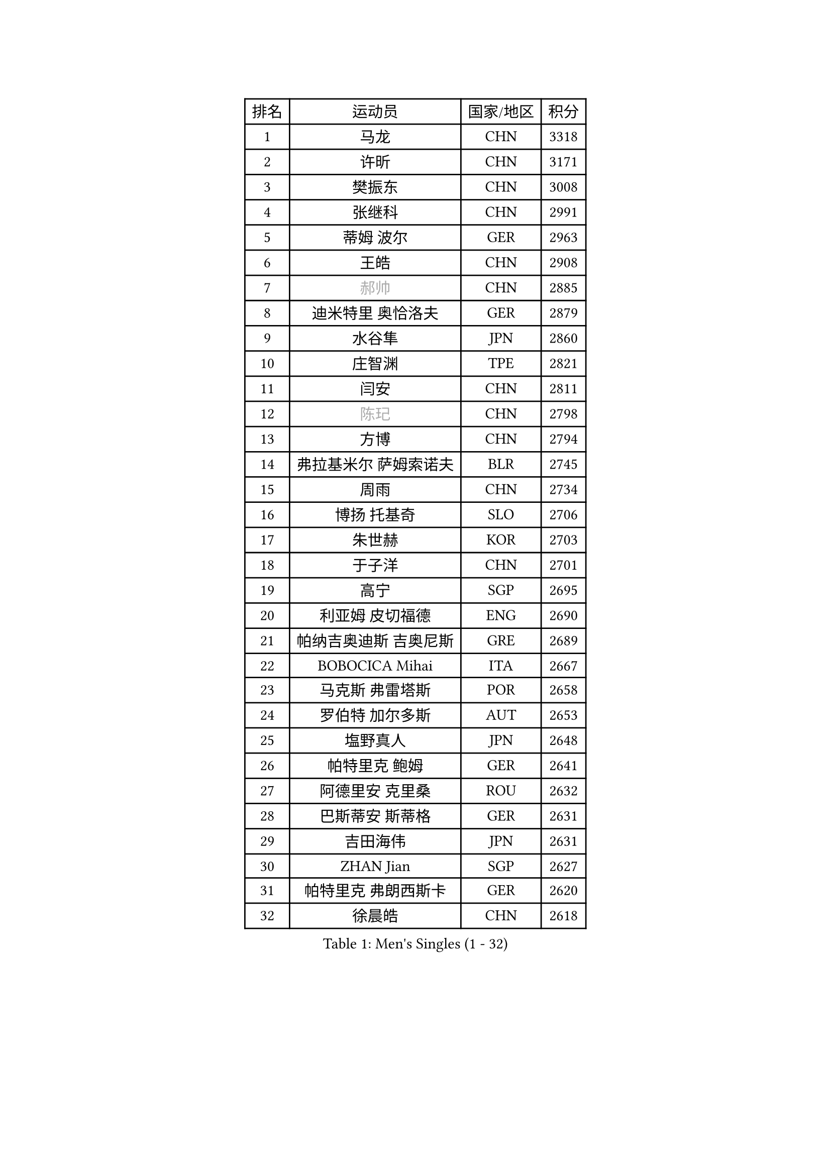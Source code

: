 
#set text(font: ("Courier New", "NSimSun"))
#figure(
  caption: "Men's Singles (1 - 32)",
    table(
      columns: 4,
      [排名], [运动员], [国家/地区], [积分],
      [1], [马龙], [CHN], [3318],
      [2], [许昕], [CHN], [3171],
      [3], [樊振东], [CHN], [3008],
      [4], [张继科], [CHN], [2991],
      [5], [蒂姆 波尔], [GER], [2963],
      [6], [王皓], [CHN], [2908],
      [7], [#text(gray, "郝帅")], [CHN], [2885],
      [8], [迪米特里 奥恰洛夫], [GER], [2879],
      [9], [水谷隼], [JPN], [2860],
      [10], [庄智渊], [TPE], [2821],
      [11], [闫安], [CHN], [2811],
      [12], [#text(gray, "陈玘")], [CHN], [2798],
      [13], [方博], [CHN], [2794],
      [14], [弗拉基米尔 萨姆索诺夫], [BLR], [2745],
      [15], [周雨], [CHN], [2734],
      [16], [博扬 托基奇], [SLO], [2706],
      [17], [朱世赫], [KOR], [2703],
      [18], [于子洋], [CHN], [2701],
      [19], [高宁], [SGP], [2695],
      [20], [利亚姆 皮切福德], [ENG], [2690],
      [21], [帕纳吉奥迪斯 吉奥尼斯], [GRE], [2689],
      [22], [BOBOCICA Mihai], [ITA], [2667],
      [23], [马克斯 弗雷塔斯], [POR], [2658],
      [24], [罗伯特 加尔多斯], [AUT], [2653],
      [25], [塩野真人], [JPN], [2648],
      [26], [帕特里克 鲍姆], [GER], [2641],
      [27], [阿德里安 克里桑], [ROU], [2632],
      [28], [巴斯蒂安 斯蒂格], [GER], [2631],
      [29], [吉田海伟], [JPN], [2631],
      [30], [ZHAN Jian], [SGP], [2627],
      [31], [帕特里克 弗朗西斯卡], [GER], [2620],
      [32], [徐晨皓], [CHN], [2618],
    )
  )#pagebreak()

#set text(font: ("Courier New", "NSimSun"))
#figure(
  caption: "Men's Singles (33 - 64)",
    table(
      columns: 4,
      [排名], [运动员], [国家/地区], [积分],
      [33], [村松雄斗], [JPN], [2617],
      [34], [丹羽孝希], [JPN], [2615],
      [35], [斯特凡 菲格尔], [AUT], [2609],
      [36], [斯蒂芬 门格尔], [GER], [2599],
      [37], [唐鹏], [HKG], [2597],
      [38], [林高远], [CHN], [2596],
      [39], [梁靖崑], [CHN], [2585],
      [40], [奥马尔 阿萨尔], [EGY], [2563],
      [41], [卢文 菲鲁斯], [GER], [2559],
      [42], [李廷佑], [KOR], [2558],
      [43], [CHO Eonrae], [KOR], [2558],
      [44], [侯英超], [CHN], [2551],
      [45], [LIU Yi], [CHN], [2548],
      [46], [王臻], [CAN], [2546],
      [47], [周恺], [CHN], [2541],
      [48], [DRINKHALL Paul], [ENG], [2538],
      [49], [陈卫星], [AUT], [2538],
      [50], [STOYANOV Niagol], [ITA], [2531],
      [51], [WANG Zengyi], [POL], [2529],
      [52], [李平], [QAT], [2521],
      [53], [#text(gray, "克里斯蒂安 苏斯")], [GER], [2521],
      [54], [丁祥恩], [KOR], [2513],
      [55], [#text(gray, "LIN Ju")], [DOM], [2512],
      [56], [詹斯 伦德奎斯特], [SWE], [2501],
      [57], [MONTEIRO Joao], [POR], [2501],
      [58], [PERSSON Jon], [SWE], [2500],
      [59], [金赫峰], [PRK], [2499],
      [60], [德米特里 佩罗普科夫], [CZE], [2498],
      [61], [#text(gray, "KIM Junghoon")], [KOR], [2498],
      [62], [森园政崇], [JPN], [2497],
      [63], [LI Ahmet], [TUR], [2497],
      [64], [亚历山大 希巴耶夫], [RUS], [2494],
    )
  )#pagebreak()

#set text(font: ("Courier New", "NSimSun"))
#figure(
  caption: "Men's Singles (65 - 96)",
    table(
      columns: 4,
      [排名], [运动员], [国家/地区], [积分],
      [65], [周启豪], [CHN], [2494],
      [66], [HABESOHN Daniel], [AUT], [2491],
      [67], [金珉锡], [KOR], [2487],
      [68], [安德烈 加奇尼], [CRO], [2487],
      [69], [夸德里 阿鲁纳], [NGR], [2485],
      [70], [HUANG Sheng-Sheng], [TPE], [2478],
      [71], [张一博], [JPN], [2477],
      [72], [沙拉特 卡马尔 阿昌塔], [IND], [2476],
      [73], [MADRID Marcos], [MEX], [2475],
      [74], [达米安 艾洛伊], [FRA], [2475],
      [75], [吉田雅己], [JPN], [2474],
      [76], [WU Zhikang], [SGP], [2473],
      [77], [KANG Dongsoo], [KOR], [2473],
      [78], [黄镇廷], [HKG], [2471],
      [79], [汪洋], [SVK], [2471],
      [80], [张禹珍], [KOR], [2470],
      [81], [WALTHER Ricardo], [GER], [2465],
      [82], [何志文], [ESP], [2463],
      [83], [吴尚垠], [KOR], [2460],
      [84], [阿德里安 马特内], [FRA], [2460],
      [85], [吉村真晴], [JPN], [2458],
      [86], [OYA Hidetoshi], [JPN], [2458],
      [87], [丹尼尔 冈萨雷斯], [PUR], [2456],
      [88], [尚坤], [CHN], [2452],
      [89], [KIM Nam Chol], [PRK], [2452],
      [90], [寇磊], [UKR], [2451],
      [91], [KOSIBA Daniel], [HUN], [2448],
      [92], [TAKAKIWA Taku], [JPN], [2447],
      [93], [克里斯坦 卡尔松], [SWE], [2446],
      [94], [#text(gray, "YIN Hang")], [CHN], [2445],
      [95], [约尔根 佩尔森], [SWE], [2444],
      [96], [TSUBOI Gustavo], [BRA], [2443],
    )
  )#pagebreak()

#set text(font: ("Courier New", "NSimSun"))
#figure(
  caption: "Men's Singles (97 - 128)",
    table(
      columns: 4,
      [排名], [运动员], [国家/地区], [积分],
      [97], [#text(gray, "VANG Bora")], [TUR], [2440],
      [98], [GORAK Daniel], [POL], [2440],
      [99], [TOSIC Roko], [CRO], [2439],
      [100], [维尔纳 施拉格], [AUT], [2438],
      [101], [松平健太], [JPN], [2437],
      [102], [AFANADOR Brian], [PUR], [2436],
      [103], [PISTEJ Lubomir], [SVK], [2435],
      [104], [MATSUMOTO Cazuo], [BRA], [2433],
      [105], [特里斯坦 弗洛雷], [FRA], [2430],
      [106], [#text(gray, "SVENSSON Robert")], [SWE], [2424],
      [107], [KONECNY Tomas], [CZE], [2422],
      [108], [OUAICHE Stephane], [ALG], [2421],
      [109], [NOROOZI Afshin], [IRI], [2420],
      [110], [JANCARIK Lubomir], [CZE], [2418],
      [111], [基里尔 格拉西缅科], [KAZ], [2414],
      [112], [西蒙 高兹], [FRA], [2412],
      [113], [蒂亚戈 阿波罗尼亚], [POR], [2411],
      [114], [MATSUDAIRA Kenji], [JPN], [2409],
      [115], [LI Hu], [SGP], [2408],
      [116], [奥维迪乌 伊奥内斯库], [ROU], [2404],
      [117], [LASHIN El-Sayed], [EGY], [2403],
      [118], [ROBINOT Quentin], [FRA], [2402],
      [119], [CHIANG Hung-Chieh], [TPE], [2402],
      [120], [KOSOWSKI Jakub], [POL], [2402],
      [121], [上田仁], [JPN], [2398],
      [122], [陈建安], [TPE], [2393],
      [123], [GERALDO Joao], [POR], [2392],
      [124], [LYU Xiang], [CHN], [2390],
      [125], [朴申赫], [PRK], [2389],
      [126], [PAIKOV Mikhail], [RUS], [2385],
      [127], [郑荣植], [KOR], [2378],
      [128], [卡林尼科斯 格林卡], [GRE], [2377],
    )
  )